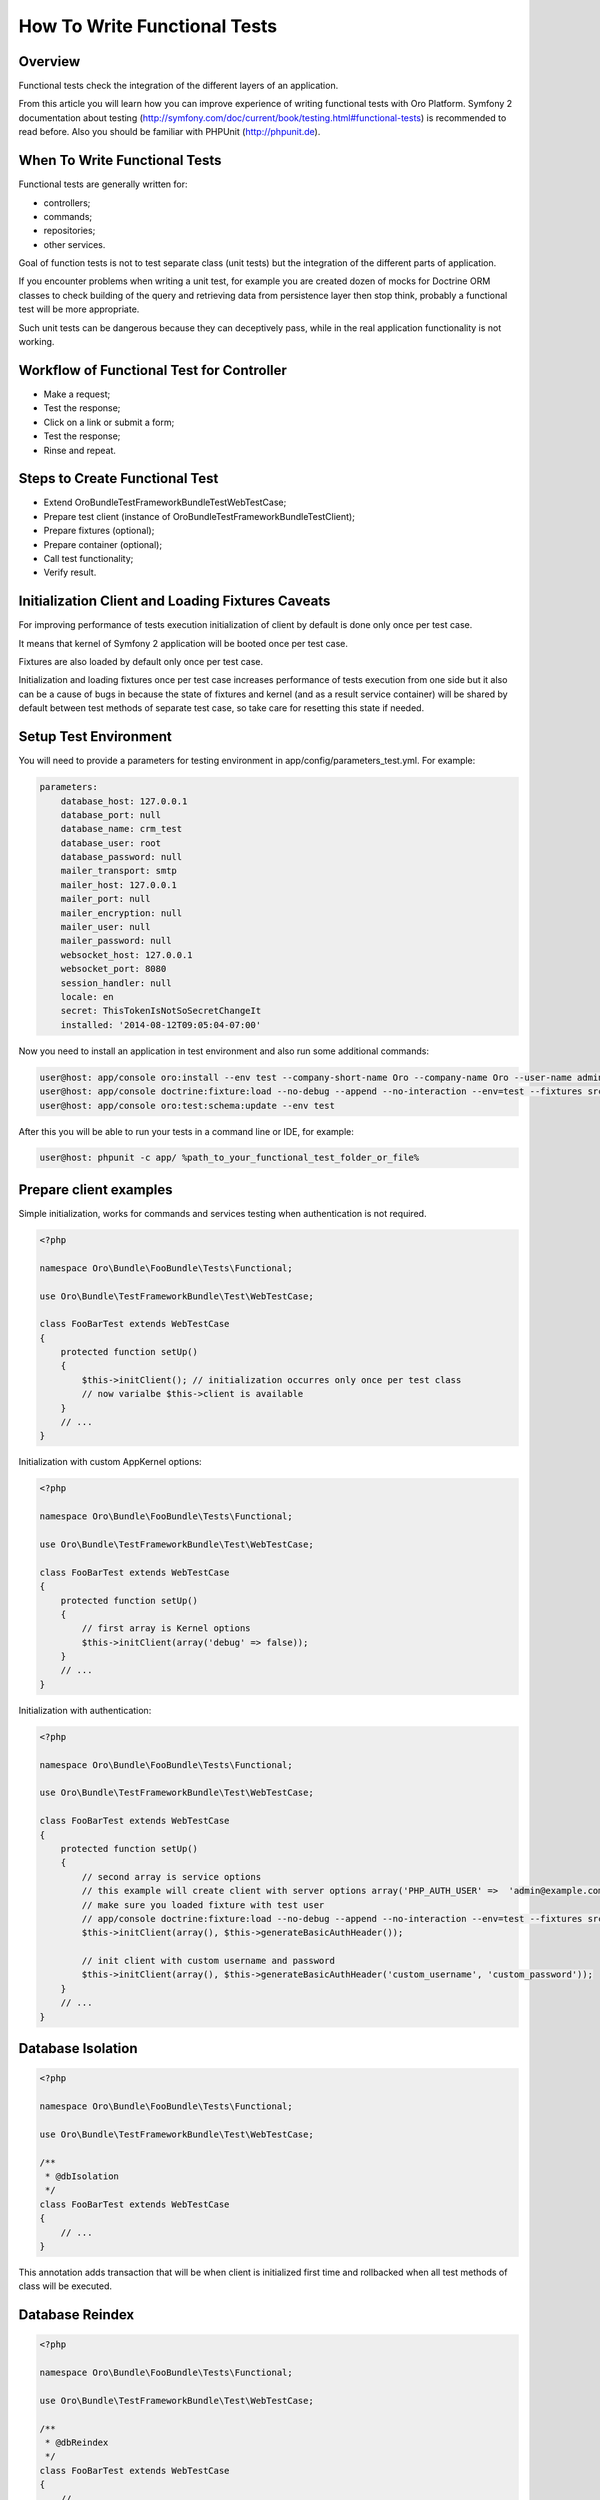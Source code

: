 .. index::
    single: Testing; Functional Testing

How To Write Functional Tests
=============================

Overview
--------

Functional tests check the integration of the different layers of an application.

From this article you will learn how you can improve experience of writing functional tests with Oro Platform.
Symfony 2 documentation about testing (http://symfony.com/doc/current/book/testing.html#functional-tests) is recommended
to read before. Also you should be familiar with PHPUnit (http://phpunit.de).

When To Write Functional Tests
------------------------------

Functional tests are generally written for:

* controllers;
* commands;
* repositories;
* other services.

Goal of function tests is not to test separate class (unit tests) but the integration of the different parts of
application.

If you encounter problems when writing a unit test, for example you are created dozen of mocks for Doctrine ORM classes to
check building of the query and retrieving data from persistence layer then stop think, probably a functional test will
be more appropriate.

Such unit tests can be dangerous because they can deceptively pass, while in the real application functionality
is not working.

Workflow of Functional Test for Controller
------------------------------------------

* Make a request;
* Test the response;
* Click on a link or submit a form;
* Test the response;
* Rinse and repeat.


Steps to Create Functional Test
-------------------------------

* Extend Oro\Bundle\TestFrameworkBundle\Test\WebTestCase;
* Prepare test client (instance of Oro\Bundle\TestFrameworkBundle\Test\Client);
* Prepare fixtures (optional);
* Prepare container (optional);
* Call test functionality;
* Verify result.

Initialization Client and Loading Fixtures Caveats
--------------------------------------------------

For improving performance of tests execution initialization of client by default is done only once per test case.

It means that kernel of Symfony 2 application will be booted once per test case.

Fixtures are also loaded by default only once per test case.

Initialization and loading fixtures once per test case increases performance of tests execution from one side but
it also can be a cause of bugs in because the state of fixtures and kernel (and as a result service container)
will be shared by default between test methods of separate test case, so take care for resetting this state if needed.

Setup Test Environment
----------------------

You will need to provide a parameters for testing environment in app/config/parameters_test.yml. For example:

.. code-block:: yaml

    parameters:
        database_host: 127.0.0.1
        database_port: null
        database_name: crm_test
        database_user: root
        database_password: null
        mailer_transport: smtp
        mailer_host: 127.0.0.1
        mailer_port: null
        mailer_encryption: null
        mailer_user: null
        mailer_password: null
        websocket_host: 127.0.0.1
        websocket_port: 8080
        session_handler: null
        locale: en
        secret: ThisTokenIsNotSoSecretChangeIt
        installed: '2014-08-12T09:05:04-07:00'

Now you need to install an application in test environment and also run some additional commands:

.. code-block:: bash

    user@host: app/console oro:install --env test --company-short-name Oro --company-name Oro --user-name admin --user-email admin@example.com --user-firstname John --user-lastname Doe --user-password admin --sample-data n --application-url http://localhost --force
    user@host: app/console doctrine:fixture:load --no-debug --append --no-interaction --env=test --fixtures src/Oro/src/Oro/Bundle/TestFrameworkBundle/Fixtures
    user@host: app/console oro:test:schema:update --env test


After this you will be able to run your tests in a command line or IDE, for example:

.. code-block:: bash

    user@host: phpunit -c app/ %path_to_your_functional_test_folder_or_file%


Prepare client examples
-----------------------

Simple initialization, works for commands and services testing when authentication is not required.

.. code-block:: php

    <?php

    namespace Oro\Bundle\FooBundle\Tests\Functional;

    use Oro\Bundle\TestFrameworkBundle\Test\WebTestCase;

    class FooBarTest extends WebTestCase
    {
        protected function setUp()
        {
            $this->initClient(); // initialization occurres only once per test class
            // now varialbe $this->client is available
        }
        // ...
    }

Initialization with custom AppKernel options:

.. code-block:: php

    <?php

    namespace Oro\Bundle\FooBundle\Tests\Functional;

    use Oro\Bundle\TestFrameworkBundle\Test\WebTestCase;

    class FooBarTest extends WebTestCase
    {
        protected function setUp()
        {
            // first array is Kernel options
            $this->initClient(array('debug' => false));
        }
        // ...
    }

Initialization with authentication:

.. code-block:: php

    <?php

    namespace Oro\Bundle\FooBundle\Tests\Functional;

    use Oro\Bundle\TestFrameworkBundle\Test\WebTestCase;

    class FooBarTest extends WebTestCase
    {
        protected function setUp()
        {
            // second array is service options
            // this example will create client with server options array('PHP_AUTH_USER' =>  'admin@example.com', 'PHP_AUTH_PW' => 'admin')
            // make sure you loaded fixture with test user
            // app/console doctrine:fixture:load --no-debug --append --no-interaction --env=test --fixtures src/Oro/src/Oro/Bundle/TestFrameworkBundle/Fixtures
            $this->initClient(array(), $this->generateBasicAuthHeader());

            // init client with custom username and password
            $this->initClient(array(), $this->generateBasicAuthHeader('custom_username', 'custom_password'));
        }
        // ...
    }

Database Isolation
------------------

.. code-block:: php

    <?php

    namespace Oro\Bundle\FooBundle\Tests\Functional;

    use Oro\Bundle\TestFrameworkBundle\Test\WebTestCase;

    /**
     * @dbIsolation
     */
    class FooBarTest extends WebTestCase
    {
        // ...
    }

This annotation adds transaction that will be when client is initialized first time and rollbacked when all test methods
of class will be executed.

Database Reindex
----------------

.. code-block:: php

    <?php

    namespace Oro\Bundle\FooBundle\Tests\Functional;

    use Oro\Bundle\TestFrameworkBundle\Test\WebTestCase;

    /**
     * @dbReindex
     */
    class FooBarTest extends WebTestCase
    {
        // ...
    }


This annotation will trigger execution of command "oro:search:reindex" when first client will be initialized.
This is a workaround for MyISAM search tables that are not transactional.


Loading Data Fixtures
---------------------

Example of loading fixture in test:

.. code-block:: php

    <?php

    namespace Oro\Bundle\FooBundle\Tests\Functional;

    use Oro\Bundle\TestFrameworkBundle\Test\WebTestCase;

    class FooBarTest extends WebTestCase
    {
        protected function setUp()
        {
            $this->initClient(); // must be called before!

            // loading fixtures will be executed once, use second parameter $force = true to force loading.
            $this->loadFixtures(
                array(
                    'Oro\Bundle\FooBarBundle\Tests\Functional\DataFixtures\LoadFooData',
                    'Oro\Bundle\FooBarBundle\Tests\Functional\DataFixtures\LoadBazData',
                )
            );
        }
        // ...
    }

Fixture must be an instance of of Doctrine\Common\DataFixtures\FixtureInterface. Example of fixture:

.. code-block:: php

    <?php

    namespace Oro\Bundle\FooBarBundle\Tests\Functional\DataFixtures;

    use Doctrine\Common\Persistence\ObjectManager;
    use Doctrine\Common\DataFixtures\AbstractFixture;

    class LoadFooData extends AbstractFixture
    {
        public function load(ObjectManager $manager)
        {
            // $entity = new FooEntity();
            $manager->persist($entity);
            $manager->flush();
        }
    }

Also you can use Doctrine\Common\DataFixtures\DependentFixtureInterface:

.. code-block:: php

    <?php

    namespace Oro\Bundle\FooBarBundle\Tests\Functional\DataFixtures;

    use Doctrine\Common\Persistence\ObjectManager;
    use Doctrine\Common\DataFixtures\DependentFixtureInterface;
    use Doctrine\Common\DataFixtures\AbstractFixture;

    class LoadFooData extends AbstractFixture implements DependentFixtureInterface
    {
        public function load(ObjectManager $manager)
        {
            // load fixtures
        }

        public function getDependencies()
        {
            return array('Oro\Bundle\FooBarBundle\Tests\Functional\DataFixtures\LoadBarData');
        }
    }

Also you can use references specific entity from fixtures, for example:

.. code-block:: php

    <?php

    namespace Oro\Bundle\FooBarBundle\Tests\Functional\DataFixtures;

    use Doctrine\Common\Persistence\ObjectManager;
    use Doctrine\Common\DataFixtures\DependentFixtureInterface;
    use Doctrine\Common\DataFixtures\AbstractFixture;

    use Oro\Bundle\FooBarBundle\Entity\FooEntity;

    class LoadFooData extends AbstractFixture implements DependentFixtureInterface
    {
        public function load(ObjectManager $manager)
        {
            $entity = new FooEntity();
            $manager->persist($entity);
            $manager->flush();

            $this->addReference('my_entity', $entity);
        }

        public function getDependencies()
        {
            return array('Oro\Bundle\FooBarBundle\Tests\Functional\DataFixtures\LoadBarData');
        }
    }

Now you can use this reference in you test:

.. code-block:: php

    <?php

    namespace Oro\Bundle\FooBundle\Tests\Functional;

    use Oro\Bundle\TestFrameworkBundle\Test\WebTestCase;

    class FooBarTest extends WebTestCase
    {
        protected $entity;

        protected function setUp()
        {
            $this->initClient();
            $this->loadFixtures('Oro\Bundle\FooBarBundle\Tests\Functional\DataFixtures\LoadFooData');
            $this->entity = $this->getReference('my_entity');
        }
        // ...
    }

Testing Controllers
-------------------

Check this test as an example:

.. code-block:: php

    <?php

    namespace OroCRM\Bundle\TaskBundle\Tests\Functional\Controller;

    use Oro\Bundle\TestFrameworkBundle\Test\WebTestCase;

    /**
     * @outputBuffering enabled
     * @dbIsolation
     * @dbReindex
     */
    class TaskControllersTest extends WebTestCase
    {
        protected function setUp()
        {
            $this->initClient(array(), $this->generateBasicAuthHeader());
        }

        public function testCreate()
        {
            $crawler = $this->client->request('GET', $this->getUrl('orocrm_task_create'));

            $form = $crawler->selectButton('Save and Close')->form();
            $form['orocrm_task[subject]'] = 'New task';
            $form['orocrm_task[description]'] = 'New description';
            $form['orocrm_task[dueDate]'] = '2014-03-04T20:00:00+0000';
            $form['orocrm_task[owner]'] = '1';
            $form['orocrm_task[reporter]'] = '1';

            $this->client->followRedirects(true);
            $crawler = $this->client->submit($form);
            $result = $this->client->getResponse();
            $this->assertHtmlResponseStatusCodeEquals($result, 200);
            $this->assertContains("Task saved", $crawler->html());
        }

        /**
         * @depends testCreate
         */
        public function testUpdate()
        {
            $response = $this->client->requestGrid(
                'tasks-grid',
                array('tasks-grid[_filter][reporterName][value]' => 'John Doe')
            );

            $result = $this->getJsonResponseContent($response, 200);
            $result = reset($result['data']);

            $crawler = $this->client->request(
                'GET',
                $this->getUrl('orocrm_task_update', array('id' => $result['id']))
            );

            $form = $crawler->selectButton('Save and Close')->form();
            $form['orocrm_task[subject]'] = 'Task updated';
            $form['orocrm_task[description]'] = 'Description updated';

            $this->client->followRedirects(true);
            $crawler = $this->client->submit($form);
            $result = $this->client->getResponse();

            $this->assertHtmlResponseStatusCodeEquals($result, 200);
            $this->assertContains("Task saved", $crawler->html());
        }

        /**
         * @depends testUpdate
         */
        public function testView()
        {
            $response = $this->client->requestGrid(
                'tasks-grid',
                array('tasks-grid[_filter][reporterName][value]' => 'John Doe')
            );

            $result = $this->getJsonResponseContent($response, 200);
            $result = reset($result['data']);

            $this->client->request(
                'GET',
                $this->getUrl('orocrm_task_view', array('id' => $result['id']))
            );
            $result = $this->client->getResponse();

            $this->assertHtmlResponseStatusCodeEquals($result, 200);
            $this->assertContains('Task updated - Tasks - Activities', $result->getContent());
        }

        /**
         * @depends testUpdate
         */
        public function testIndex()
        {
            $this->client->request('GET', $this->getUrl('orocrm_task_index'));
            $result = $this->client->getResponse();
            $this->assertHtmlResponseStatusCodeEquals($result, 200);
            $this->assertContains('Task updated', $result->getContent());
        }
    }


Testing ACL in Controllers
--------------------------

In this example a user without sufficient permissions is trying to access controller action:

.. code-block:: php

    <?php

    namespace Oro\Bundle\UserBundle\Tests\Functional\API;

    use Oro\Bundle\UserBundle\Tests\Functional\API\DataFixtures\LoadUserData;
    use Oro\Bundle\TestFrameworkBundle\Test\WebTestCase;

    /**
     * @outputBuffering enabled
     * @dbIsolation
     */
    class RestUsersACLTest extends WebTestCase
    {
        const DEFAULT_USER_ID = '1';

        protected function setUp()
        {
            $this->initClient();
            $this->loadFixtures(array('Oro\Bundle\UserBundle\Tests\Functional\API\DataFixtures\LoadUserData'));
        }

        public function testGetUsers()
        {
            //get user id
            $this->client->request(
                'GET',
                $this->getUrl('oro_api_get_users'),
                array('limit' => 100),
                array(),
                $this->generateWsseAuthHeader(LoadUserData::USER_NAME, LoadUserData::USER_PASSWORD)
            );
            $result = $this->client->getResponse();
            $this->assertJsonResponseStatusCodeEquals($result, 403);
        }
    }

Testing Commands
----------------

Example of command command output:

.. code-block:: php

    <?php

    namespace Oro\Bundle\SearchBundle\Tests\Functional\EventListener;

    use Oro\Bundle\TestFrameworkBundle\Test\WebTestCase;

    class UpdateSchemaListenerTest extends WebTestCase
    {
        protected function setUp()
        {
            $this->initClient();
        }

        /**
         * @dataProvider commandOptionsProvider
         */
        public function testCommand($commandName, array $params, $expectedContent)
        {
            $result = $this->runCommand($commandName, $params);
            $this->assertContains($expectedContent, $result);
        }

        public function commandOptionsProvider()
        {
            return [
                'otherCommand' => [
                    'commandName'     => 'doctrine:mapping:info',
                    'params'          => [],
                    'expectedContent' => 'OK'
                ],
                'commandWithoutOption' => [
                    'commandName'     => 'doctrine:schema:update',
                    'params'          => [],
                    'expectedContent' => 'Please run the operation by passing one - or both - of the following options:'
                ],
                'commandWithAnotherOption' => [
                    'commandName'     => 'doctrine:schema:update',
                    'params'          => ['--dump-sql' => true],
                    'expectedContent' => 'ALTER TABLE'
                ],
                'commandWithForceOption' => [
                    'commandName'     => 'doctrine:schema:update',
                    'params'          => ['--force' => true],
                    'expectedContent' => 'Schema update and create index completed'
                ]
            ];
        }
    }

Testing Services or Repositories
--------------------------------

Example of repository or service test:

.. code-block:: php

    <?php

    namespace Oro\Bundle\FooBarBundle\Tests\Functional;

    use Oro\Bundle\TestFrameworkBundle\Test\WebTestCase;

    class FooBarTest extends WebTestCase
    {
        protected $repositoryOrService;

        protected function setUp()
        {
            $this->initClient();
            $this->loadFixtures(array('Oro\Bundle\FooBarBundle\Tests\Functional\API\DataFixtures\LoadFooBarData'));
            $this->repositoryOrService = $this->getContainer()->get('repository_or_service_id');
        }

        public function testMethod($commandName, array $params, $expectedContent)
        {
            $expected = 'test';
            $this->assertEquals($expected, $this->repositoryOrService->callTestMethod());
        }
    }


Integration Test Example
------------------------

This is an example of how you can write an integration test for class that is using Doctrine ORM
without mocking it's classes and using real Doctrine services:

.. code-block:: php

    <?php

    namespace Oro\Bundle\BatchBundle\Tests\Functional\ORM\QueryBuilder;

    use Doctrine\ORM\Query\Expr\Join;
    use Doctrine\ORM\QueryBuilder;
    use Doctrine\ORM\EntityManager;
    use Oro\Bundle\BatchBundle\ORM\QueryBuilder\CountQueryBuilderOptimizer;
    use Oro\Bundle\TestFrameworkBundle\Test\WebTestCase;

    class CountQueryBuilderOptimizerTest extends WebTestCase
    {
        /**
         * @dataProvider getCountQueryBuilderDataProvider
         * @param QueryBuilder $queryBuilder
         * @param string $expectedDql
         */
        public function testGetCountQueryBuilder(QueryBuilder $queryBuilder, $expectedDql)
        {
            $optimizer = new CountQueryBuilderOptimizer();
            $countQb = $optimizer->getCountQueryBuilder($queryBuilder);
            $this->assertInstanceOf('Doctrine\ORM\QueryBuilder', $countQb);
            // Check for expected DQL
            $this->assertEquals($expectedDql, $countQb->getQuery()->getDQL());
            // Check that Optimized DQL can be converted to SQL
            $this->assertNotEmpty($countQb->getQuery()->getSQL());
        }

        /**
         * @return array
         */
        public function getCountQueryBuilderDataProvider()
        {
            self::initClient();
            $em = self::getContainer()->get('doctrine.orm.entity_manager');

            return array(
                'simple' => array(
                    'queryBuilder' => self::createQueryBuilder($em)
                        ->from('OroUserBundle:User', 'u')
                        ->select(array('u.id', 'u.username')),
                    'expectedDQL' => 'SELECT u.id FROM OroUserBundle:User u'
                ),
                'group_test' => array(
                    'queryBuilder' => self::createQueryBuilder($em)
                        ->from('OroUserBundle:User', 'u')
                        ->select(array('u.id', 'u.username as uName'))
                        ->groupBy('uName'),
                    'expectedDQL' => 'SELECT u.id, u.username as uName FROM OroUserBundle:User u GROUP BY uName'
                )
            );
        }

        /**
         * @param EntityManager $entityManager
         * @return QueryBuilder
         */
        public static function createQueryBuilder(EntityManager $entityManager)
        {
            return new QueryBuilder($entityManager);
        }
    }

.. caution::

    If your class is responsible for retrieving data, it will be more good idea to load fixtures and get them using test
    class and then assert that results are valid. Checking DQL in this case is enough because of specific responsibility
    of this class to modify the query.

References
----------

* `Symfony 2 Functional Testing`_
* `PHPUnit`_

.. _Symfony 2 Functional Testing: http://symfony.com/doc/current/book/testing.html#functional-tests
.. _PHPUnit: http://phpunit.de
